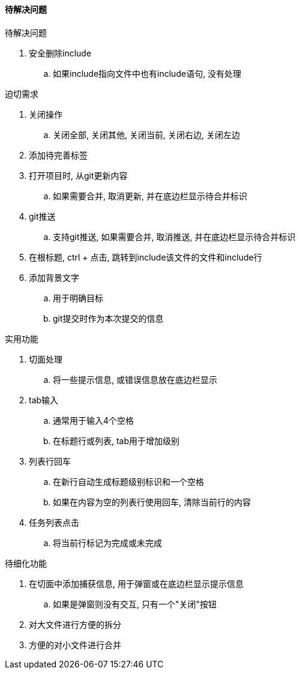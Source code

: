 

==== 待解决问题


.待解决问题
. 安全删除include
.. 如果include指向文件中也有include语句, 没有处理



.迫切需求
. 关闭操作
.. 关闭全部, 关闭其他, 关闭当前, 关闭右边, 关闭左边
. 添加待完善标签
. 打开项目时, 从git更新内容
.. 如果需要合并, 取消更新, 并在底边栏显示待合并标识
. git推送
.. 支持git推送, 如果需要合并, 取消推送, 并在底边栏显示待合并标识
. 在根标题, ctrl + 点击, 跳转到include该文件的文件和include行
. 添加背景文字
.. 用于明确目标
.. git提交时作为本次提交的信息



.实用功能
. 切面处理
.. 将一些提示信息, 或错误信息放在底边栏显示
. tab输入
.. 通常用于输入4个空格
.. 在标题行或列表, tab用于增加级别
. 列表行回车
.. 在新行自动生成标题级别标识和一个空格
.. 如果在内容为空的列表行使用回车, 清除当前行的内容
. 任务列表点击
.. 将当前行标记为完成或未完成



.待细化功能
. 在切面中添加捕获信息, 用于弹窗或在底边栏显示提示信息
.. 如果是弹窗则没有交互, 只有一个"关闭"按钮
. 对大文件进行方便的拆分
. 方便的对小文件进行合并